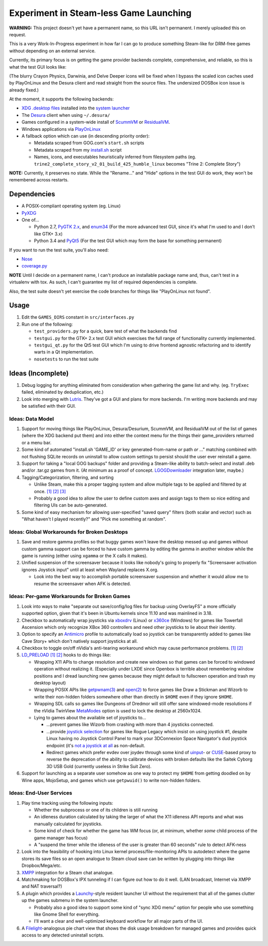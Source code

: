 =======================================
Experiment in Steam-less Game Launching
=======================================

**WARNING:** This project doesn't yet have a permanent name, so this URL isn't
permanent. I merely uploaded this on request.

This is a very Work-In-Progress experiment in how far I can go to produce
something Steam-like for DRM-free games without depending on an external
service.

Currently, its primary focus is on getting the game provider backends
complete, comprehensive, and reliable, so this is what the test GUI looks like:

.. image:: testgui_screenshot.png
   :alt: Test GUI
   :align: center

(The blurry Crayon Physics, Darwinia, and Delve Deeper icons will be fixed when
I bypass the scaled icon caches used by PlayOnLinux and the Desura client and
read straight from the source files. The undersized DOSBox icon issue is
already fixed.)

At the moment, it supports the following backends:

* `XDG .desktop files`_ installed into the `system launcher`_
* The Desura_ client when using ``~/.desura/``
* Games configured in a system-wide install of ScummVM_ or ResidualVM_.
* Windows applications via PlayOnLinux_
* A fallback option which can use (in descending priority order):

  * Metadata scraped from GOG.com's ``start.sh`` scripts
  * Metadata scraped from my `install.sh`_ script
  * Names, icons, and executables heuristically inferred from filesystem
    paths (eg. ``trine2_complete_story_v2_01_build_425_humble_linux``
    becomes "Trine 2: Complete Story")

.. _Desura: http://desura.com/
.. _install.sh: https://gist.github.com/ssokolow/7010485
.. _PlayOnLinux: http://playonlinux.com/
.. _ResidualVM: http://residualvm.org/
.. _ScummVM: http://scummvm.org/
.. _system launcher: http://standards.freedesktop.org/menu-spec/menu-spec-latest.html
.. _XDG .desktop files: http://standards.freedesktop.org/desktop-entry-spec/latest/

**NOTE:** Currently, it preserves no state. While the "Rename..." and "Hide"
options in the test GUI do work, they won't be remembered across restarts.

Dependencies
============

* A POSIX-compliant operating system (eg. Linux)
* PyXDG_
* One of...

  * Python 2.7, `PyGTK 2.x`_, and enum34_ (For the more advanced test GUI,
    since it's what I'm used to and I don't like GTK+ 3.x)
  * Python 3.4 and PyQt5_ (For the test GUI which may form the base for
    something permanent)

If you want to run the test suite, you'll also need:

* Nose_
* coverage.py_

.. _coverage.py: https://pypi.python.org/pypi/coverage
.. _enum34: https://pypi.python.org/pypi/enum34
.. _Nose: https://pypi.python.org/pypi/nose
.. _PyGTK 2.x: http://packages.ubuntu.com/trusty/python-gtk2
.. _PyQt5: http://www.riverbankcomputing.com/software/pyqt/download5
.. _PyXDG: https://pypi.python.org/pypi/pyxdg

**NOTE** Until I decide on a permanent name, I can't produce an installable
package name and, thus, can't test in a virtualenv with tox. As such, I can't
guarantee my list of required dependencies is complete.

Also, the test suite doesn't yet exercise the code branches for things like
"PlayOnLinux not found".

Usage
=====

#. Edit the ``GAMES_DIRS`` constant in ``src/interfaces.py``
#. Run one of the following:

   * ``test_providers.py`` for a quick, bare test of what the backends find
   * ``testgui.py`` for the GTK+ 2.x test GUI which exercises the full range of
     functionality currently implemented.
   * ``testgui_qt.py`` for the Qt5 test GUI which I'm using to drive frontend
     agnostic refactoring and to identify warts in a Qt implementation.
   * ``nosetests`` to run the test suite

Ideas (Incomplete)
==================

#. Debug logging for anything eliminated from consideration when gathering the
   game list and why. (eg. ``TryExec`` failed, eliminated by deduplication,
   etc.)
#. Look into merging with Lutris_. They've got a GUI and plans for more
   backends. I'm writing more backends and may be satisfied with their GUI.

.. _Lutris: https://lutris.net/

Ideas: Data Model
-----------------

#. Support for moving things like PlayOnLinux, Desura/Desurium, ScummVM, and
   ResidualVM out of the list of games (where the XDG backend put them) and
   into either the context menu for the things their game_providers returned
   or a menu bar.
#. Some kind of automated "install.sh 'GAME_ID' *or* key generated-from-name
   *or* path *or* ..." matching combined with not flushing SQLite records on
   uninstall to allow custom settings to persist should the user ever
   reinstall a game.
#. Support for taking a "local GOG backups" folder and providing a Steam-like
   ability to batch-select and install .deb and/or .tar.gz games from it.
   (At minimum as a proof of concept. LGOGDownloader_ integration later,
   maybe.)
#. Tagging/Categorization, filtering, and sorting

   * Unlike Steam, make this a proper tagging system and allow multiple tags to
     be applied and filtered by at once.
     `[1] <http://stackoverflow.com/q/3826552/435253>`__
     `[2] <http://stackoverflow.com/q/2182774/435253>`__
     `[3] <https://www.sqlite.org/cvstrac/wiki?p=PerformanceTuning>`__
   * Probably a good idea to allow the user to define custom axes and assign
     tags to them so nice editing and filtering UIs can be auto-generated.
#. Some kind of easy mechanism for allowing user-specified "saved query" filters
   (both scalar and vector) such as "What haven't I played recently?" and "Pick
   me something at random".

.. _LGOGDownloader: https://github.com/Sude-/lgogdownloader

Ideas: Global Workarounds for Broken Desktops
---------------------------------------------

#. Save and restore gamma profiles so that buggy games won't leave the desktop
   messed up and games without custom gamma support can be forced to have
   custom gamma by editing the gamma in another window while the game is
   running (either using ``xgamma`` or the X calls it makes).
#. Unified suspension of the screensaver because it looks like nobody's going
   to properly fix "Screensaver activation ignores Joystick input" until at
   least when Wayland replaces X.org.

   * Look into the best way to accomplish portable screensaver suspension and
     whether it would allow me to resume the screensaver when AFK is detected.

Ideas: Per-game Workarounds for Broken Games
--------------------------------------------

#. Look into ways to make "separate out save/config/log files for backup using
   OverlayFS" a more officially supported option, given that it's been in
   Ubuntu kernels since 11.10 and was mainlined in 3.18.
#. Checkbox to automatically wrap joysticks via xboxdrv_ (Linux) or x360ce_
   (Windows) for games like Towerfall Ascension which only recognize XBox 360
   controllers and need other joysticks to lie about their identity.
#. Option to specify an Antimicro_ profile to automatically load so joystick
   can be transparently added to games like Cave Story+ which don't natively
   support joysticks at all.
#. Checkbox to toggle on/off nVidia's anti-tearing workaround which may cause
   performance problems.
   `[1] <https://github.com/chjj/compton/issues/227>`__
   `[2] <https://www.reddit.com/r/linux_gaming/comments/3i2kop/remove_screen_tearing_from_you_nvidia_setup/>`__
#. LD_PRELOAD_
   `[1] <http://www.catonmat.net/blog/simple-ld-preload-tutorial/>`__
   `[2] <http://www.catonmat.net/blog/simple-ld-preload-tutorial-part-2/>`__
   hooks to do things like:

   * Wrapping X11 APIs to change resolution and create new windows so that games
     can be forced to windowed operation without realizing it.
     (Especially under LXDE since Openbox is terrible about remembering window
     positions and I dread launching new games because they might default to
     fullscreen operation and trash my desktop layout)
   * Wrapping POSIX APIs like `getpwnam(3)`_ and `open(2)`_ to force games like
     Draw a Stickman and Wizorb to write their non-hidden folders somewhere
     other than directly in ``$HOME`` even if they ignore ``$HOME``.
   * Wrapping SDL calls so games like Dungeons of Dredmor will still offer
     sane windowed-mode resolutions if the nVidia TwinView
     MetaModes_ option is used to lock the desktop at 2560x1024.
   * Lying to games about the available set of joysticks to...

     * ...prevent games like Wizorb from crashing with more than 4 joysticks
       connected.
     * ...provide `joystick selection`_ for games like Rogue Legacy which insist
       on using joystick #1, despite Linux having no Joystick Control Panel to
       mark your 3DConnexion Space Navigator's dud joystick endpoint (it's
       `not a joystick at all <http://www.3dconnexion.com/products/spacemouse/spacenavigator.html>`__
       as non-default.
     * Redirect games which prefer evdev over joydev through some kind of
       uinput_- or CUSE_-based proxy to reverse the deprecation of the ability
       to calibrate devices with broken defaults like the Saitek Cyborg 3D USB
       Gold (currently useless in Strike Suit Zero).

#. Support for launching as a separate user somehow as one way to protect my
   ``$HOME`` from getting doodled on by Wine apps, MojoSetup, and games which
   use ``getpwuid()`` to write non-hidden folders.

.. _Antimicro: https://github.com/Ryochan7/antimicro
.. _CUSE: http://bryanpendleton.blogspot.ca/2011/02/fuse-cuse-and-uio.html
.. _getpwnam(3): http://linux.die.net/man/3/getpwnam
.. _joystick selection: https://imgur.com/sJeiCFK
.. _LD_PRELOAD: http://www.linuxjournal.com/article/7795
.. _MetaModes: https://help.ubuntu.com/community/VideoDriverHowto#Twin_View_or_Dual_Head_displays
.. _open(2): http://linux.die.net/man/2/open
.. _uinput: http://who-t.blogspot.ca/2013/09/libevdev-creating-uinput-devices.html
.. _xboxdrv: http://pingus.seul.org/~grumbel/xboxdrv/
.. _x360ce: http://www.x360ce.com/default.aspx

Ideas: End-User Services
------------------------

#. Play time tracking using the following inputs:

   * Whether the subprocess or one of its children is still running
   * An idleness duration calculated by taking the larger of what the
     X11 idleness API reports and what was manually calculated for joysticks.
   * Some kind of check for whether the game has WM focus (or, at minimum,
     whether *some* child process of the game manager has focus)
   * A "suspend the timer while the idleness of the user is greater than 60
     seconds" rule to detect AFK-ness

#. Look into the feasibility of hooking into Linux kernel
   process/file-monitoring APIs to autodetect where the game stores its save
   files so an open analogue to Steam cloud save can be written by plugging into
   things like Dropbox/Mega/etc.
#. `XMPP <https://en.wikipedia.org/wiki/Xmpp#Deployments>`_ integration for a
   Steam chat analogue.
#. Matchmaking for DOSBox's IPX tunneling if I can figure out how to do it
   well. (LAN broadcast, Internet via XMPP and NAT traversal?)
#. A plugin which provides a Launchy_-style resident launcher UI without the
   requirement that all of the games clutter up the games submenu in the system
   launcher.

   * Probably also a good idea to support some kind of "sync XDG menu" option
     for people who use something like Gnome Shell for everything.

   * I'll want a clear and well-optimized keyboard workflow for all major parts
     of the UI.

#. A Filelight_-analogous pie chart
   view that shows the disk usage breakdown for managed games and provides
   quick access to any detected uninstall scripts.

.. _Launchy: http://www.launchy.net/
.. _Filelight: https://en.wikipedia.org/wiki/Filelight
